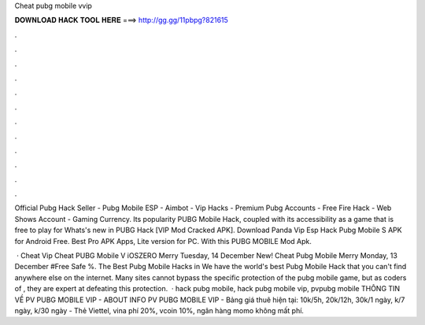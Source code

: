 Cheat pubg mobile vvip



𝐃𝐎𝐖𝐍𝐋𝐎𝐀𝐃 𝐇𝐀𝐂𝐊 𝐓𝐎𝐎𝐋 𝐇𝐄𝐑𝐄 ===> http://gg.gg/11pbpg?821615



.



.



.



.



.



.



.



.



.



.



.



.

Official Pubg Hack Seller - Pubg Mobile ESP - Aimbot - Vip Hacks - Premium Pubg Accounts - Free Fire Hack - Web Shows Account - Gaming Currency. Its popularity PUBG Mobile Hack, coupled with its accessibility as a game that is free to play for Whats's new in PUBG Hack [VIP Mod Cracked APK]. Download Panda Vip Esp Hack Pubg Mobile S APK for Android Free. Best Pro APK Apps, Lite version for PC. With this PUBG MOBILE Mod Apk.

 · Cheat Vip Cheat PUBG Mobile V iOSZERO Merry Tuesday, 14 December New! Cheat Pubg Mobile Merry Monday, 13 December #Free Safe %. The Best Pubg Mobile Hacks in We have the world's best Pubg Mobile Hack that you can't find anywhere else on the internet. Many sites cannot bypass the specific protection of the pubg mobile game, but as coders of , they are expert at defeating this protection.  · hack pubg mobile, hack pubg mobile vip, pvpubg mobile THÔNG TIN VỀ PV PUBG MOBILE VIP - ABOUT INFO PV PUBG MOBILE VIP - Bảng giá thuê hiện tại: 10k/5h, 20k/12h, 30k/1 ngày, k/7 ngày, k/30 ngày - Thẻ Viettel, vina phí 20%, vcoin 10%, ngân hàng momo không mất phí.
